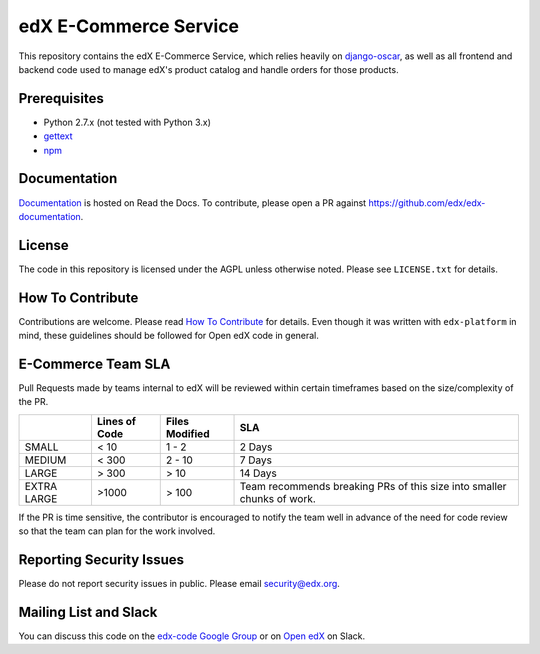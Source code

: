 edX E-Commerce Service  |Travis|_ |Codecov|_
============================================
.. |Travis| image:: https://travis-ci.org/edx/ecommerce.svg?branch=master
.. _Travis: https://travis-ci.org/edx/ecommerce

.. |Codecov| image:: http://codecov.io/github/edx/ecommerce/coverage.svg?branch=master
.. _Codecov: http://codecov.io/github/edx/ecommerce?branch=master

This repository contains the edX E-Commerce Service, which relies heavily on `django-oscar <https://django-oscar.readthedocs.org/en/latest/>`_, as well as all frontend and backend code used to manage edX's product catalog and handle orders for those products.

Prerequisites
-------------
* Python 2.7.x (not tested with Python 3.x)
* `gettext <http://www.gnu.org/software/gettext/>`_
* `npm <https://www.npmjs.org/>`_

Documentation |ReadtheDocs|_
----------------------------
.. |ReadtheDocs| image:: https://readthedocs.org/projects/edx/badge/?version=latest
.. _ReadtheDocs: http://edx.readthedocs.org/projects/edx-installing-configuring-and-running/en/latest/ecommerce/index.html

`Documentation <http://edx.readthedocs.org/projects/edx-installing-configuring-and-running/en/latest/ecommerce/index.html>`_ is hosted on Read the Docs. To contribute, please open a PR against https://github.com/edx/edx-documentation.

License
-------

The code in this repository is licensed under the AGPL unless otherwise noted. Please see ``LICENSE.txt`` for details.

How To Contribute
-----------------

Contributions are welcome. Please read `How To Contribute <https://github.com/edx/edx-platform/blob/master/CONTRIBUTING.rst>`_ for details. Even though it was written with ``edx-platform`` in mind, these guidelines should be followed for Open edX code in general.

E-Commerce Team SLA
-------------------

Pull Requests made by teams internal to edX will be reviewed within certain timeframes based on the size/complexity of the PR.

+-------------+---------------+----------------+--------------------------+
|             | Lines of Code | Files Modified | SLA                      |
+=============+===============+================+==========================+
| SMALL       | < 10          | 1 - 2          | 2 Days                   |
+-------------+---------------+----------------+--------------------------+
| MEDIUM      | < 300         | 2 - 10         | 7 Days                   |
+-------------+---------------+----------------+--------------------------+
| LARGE       | > 300         | > 10           | 14 Days                  |
+-------------+---------------+----------------+--------------------------+
| EXTRA LARGE | >1000         | > 100          | Team recommends breaking |
|             |               |                | PRs of this size into    |
|             |               |                | smaller chunks of work.  |
+-------------+---------------+----------------+--------------------------+

If the PR is time sensitive, the contributor is encouraged to notify the team well in advance of the need for code review so that the team can plan for the work involved.

Reporting Security Issues
-------------------------

Please do not report security issues in public. Please email security@edx.org.

Mailing List and Slack
----------------------

You can discuss this code on the `edx-code Google Group <https://groups.google.com/forum/#!forum/edx-code>`_ or on  `Open edX <https://openedx.slack.com/messages/general/>`_  on Slack.
